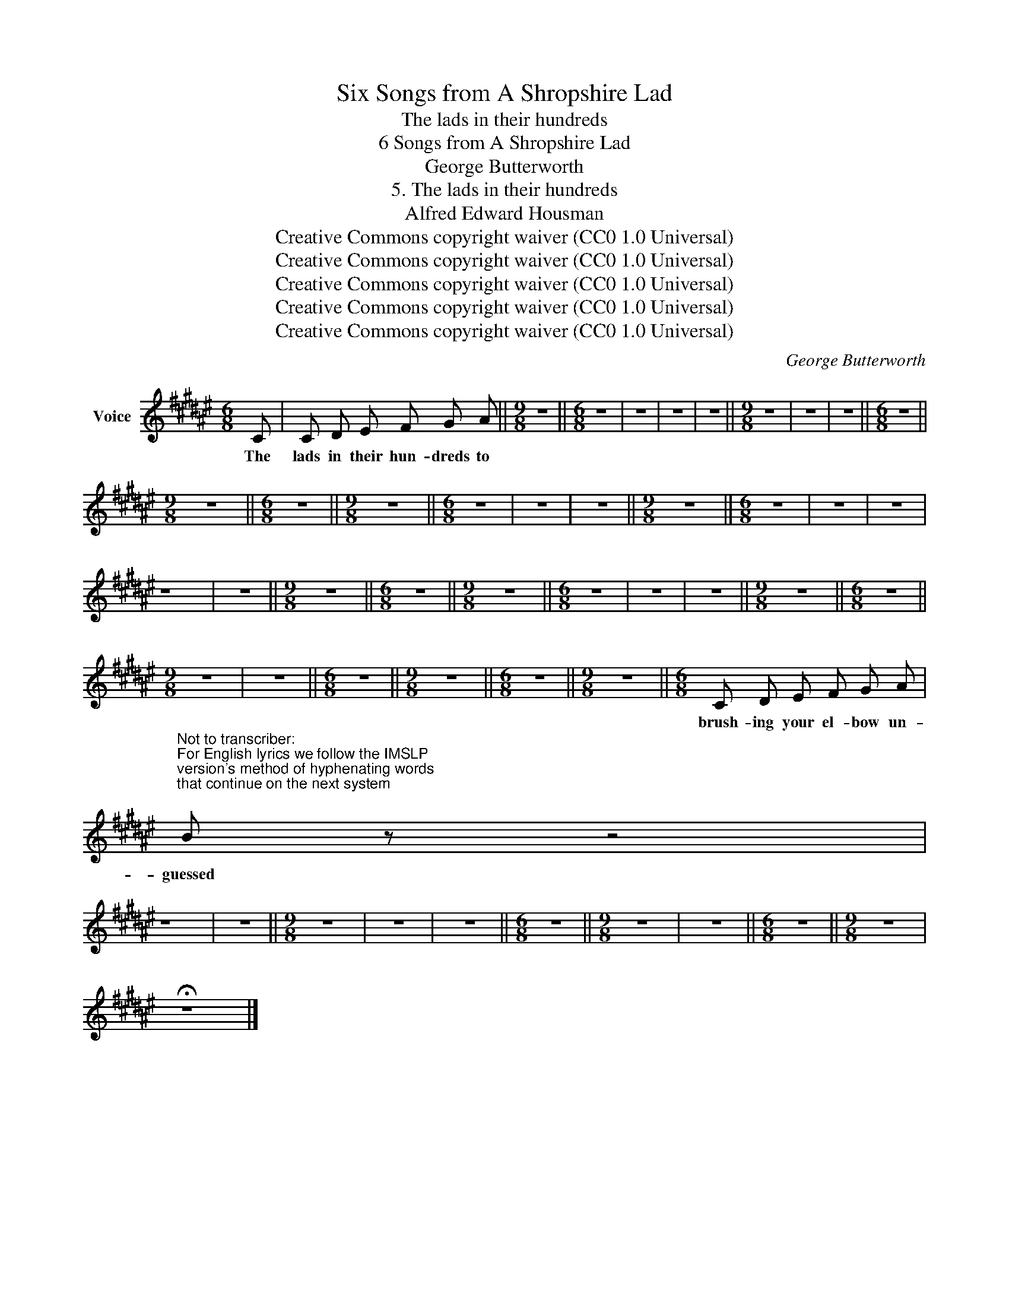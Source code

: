 X:1
T:Six Songs from A Shropshire Lad
T:The lads in their hundreds
T:6 Songs from A Shropshire Lad
T:George Butterworth
T:5. The lads in their hundreds
T:Alfred Edward Housman
T:Creative Commons copyright waiver (CC0 1.0 Universal)
T:Creative Commons copyright waiver (CC0 1.0 Universal)
T:Creative Commons copyright waiver (CC0 1.0 Universal)
T:Creative Commons copyright waiver (CC0 1.0 Universal)
T:Creative Commons copyright waiver (CC0 1.0 Universal)
C:George Butterworth
Z:Alfred Edward Housman
Z:Creative Commons copyright waiver (CC0 1.0 Universal)
L:1/8
M:6/8
K:F#
V:1 treble nm="Voice"
V:1
 C | C D E F G A ||[M:9/8] z9 ||[M:6/8] z6 | z6 | z6 | z6 ||[M:9/8] z9 | z9 | z9 ||[M:6/8] z6 || %11
w: The|lads in their hun- dreds to||||||||||
[M:9/8] z9 ||[M:6/8] z6 ||[M:9/8] z9 ||[M:6/8] z6 | z6 | z6 ||[M:9/8] z9 ||[M:6/8] z6 | z6 | z6 | %21
w: ||||||||||
 z6 | z6 ||[M:9/8] z9 ||[M:6/8] z6 ||[M:9/8] z9 ||[M:6/8] z6 | z6 | z6 ||[M:9/8] z9 ||[M:6/8] z6 || %31
w: ||||||||||
[M:9/8] z9 | z9 ||[M:6/8] z6 ||[M:9/8] z9 ||[M:6/8] z6 ||[M:9/8] z9 ||[M:6/8] C D E F G A | %38
w: ||||||brush- ing your el- bow un-|
"^Not to transcriber:\nFor English lyrics we follow the IMSLP\nversion's method of hyphenating words\nthat continue on the next system\n" B z z4 | %39
w: guessed|
 z6 | z6 ||[M:9/8] z9 | z9 | z9 ||[M:6/8] z6 ||[M:9/8] z9 | z9 ||[M:6/8] z6 ||[M:9/8] z9 | %49
w: ||||||||||
 !fermata!z9 |] %50
w: |

